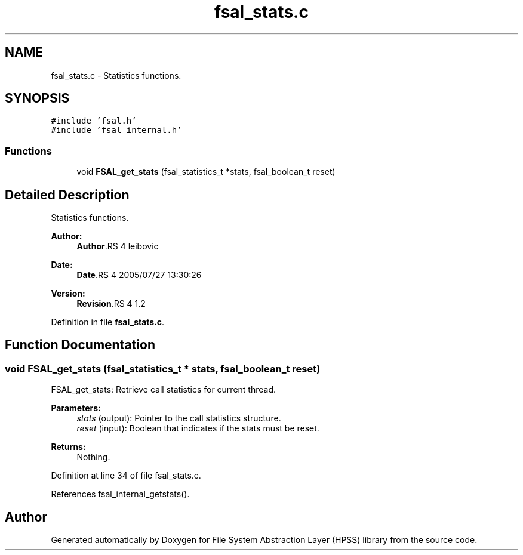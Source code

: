 .TH "fsal_stats.c" 3 "9 Apr 2008" "Version 0.2" "File System Abstraction Layer (HPSS) library" \" -*- nroff -*-
.ad l
.nh
.SH NAME
fsal_stats.c \- Statistics functions. 
.SH SYNOPSIS
.br
.PP
\fC#include 'fsal.h'\fP
.br
\fC#include 'fsal_internal.h'\fP
.br

.SS "Functions"

.in +1c
.ti -1c
.RI "void \fBFSAL_get_stats\fP (fsal_statistics_t *stats, fsal_boolean_t reset)"
.br
.in -1c
.SH "Detailed Description"
.PP 
Statistics functions. 

\fBAuthor:\fP
.RS 4
\fBAuthor\fP.RS 4
leibovic 
.RE
.PP
.RE
.PP
\fBDate:\fP
.RS 4
\fBDate\fP.RS 4
2005/07/27 13:30:26 
.RE
.PP
.RE
.PP
\fBVersion:\fP
.RS 4
\fBRevision\fP.RS 4
1.2 
.RE
.PP
.RE
.PP

.PP
Definition in file \fBfsal_stats.c\fP.
.SH "Function Documentation"
.PP 
.SS "void FSAL_get_stats (fsal_statistics_t * stats, fsal_boolean_t reset)"
.PP
FSAL_get_stats: Retrieve call statistics for current thread.
.PP
\fBParameters:\fP
.RS 4
\fIstats\fP (output): Pointer to the call statistics structure. 
.br
\fIreset\fP (input): Boolean that indicates if the stats must be reset.
.RE
.PP
\fBReturns:\fP
.RS 4
Nothing. 
.RE
.PP

.PP
Definition at line 34 of file fsal_stats.c.
.PP
References fsal_internal_getstats().
.SH "Author"
.PP 
Generated automatically by Doxygen for File System Abstraction Layer (HPSS) library from the source code.
